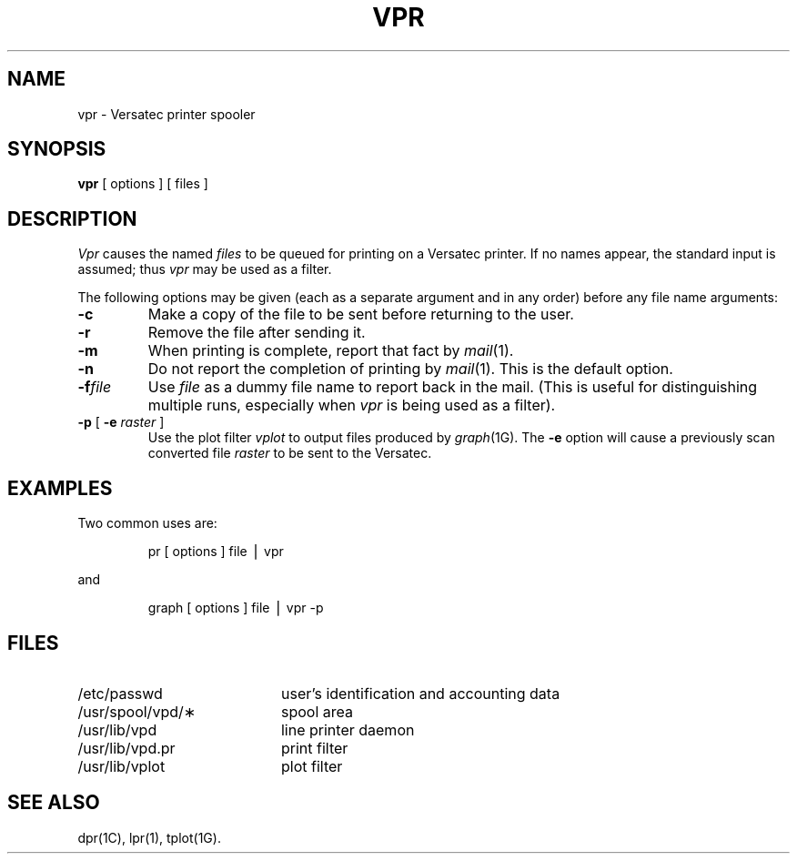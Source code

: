 .TH VPR 1 "DEC only"
.SH NAME
vpr \- Versatec printer spooler
.SH SYNOPSIS
.B vpr
[ options ] [ files ]
.SH DESCRIPTION
.I Vpr\^
causes the named
.I files\^
to be queued for printing
on a Versatec printer.
If no names appear, the standard input is assumed;
thus
.I vpr\^
may be used as a filter.
.PP
The following options may be given (each as a separate argument
and in any order)
before any file name arguments:
.PP
.PD 0
.TP 7
.B \-c
Make a copy of the file to be sent before returning to the user.
.TP 7
.B \-r
Remove the file after sending it.
.TP 7
.B \-m
When printing is complete, report that fact by
.IR mail (1).
.TP 7
.B \-n
Do not report the completion of printing by
.IR mail (1).
This is the default option.
.TP 7
.BI \-f file
Use
.I file
as a dummy file name to report back in the mail.
(This is useful for distinguishing multiple runs, especially when
.I vpr\^
is being used as a filter).
.TP 7
.BR \-p " [ \fB\-e\fP \fIraster\fP ]"
Use the plot filter
.I vplot\^
to output files produced by
.IR graph (1G).
The
.B \-e
option will cause
a previously scan converted file
.I raster\^
to be sent to the Versatec.
.PD
.SH EXAMPLES
Two common uses are:
.RS
.PP
pr [ options ] file \|\(bv vpr
.RE
.PP
and
.PP
.RS
graph [ options ] file \|\(bv vpr \-p
.RE
.PP
.SH FILES
.PD 0
.TP 20
/etc/passwd
user's identification and accounting data
.TP
/usr/spool/vpd/\(**
spool area
.TP
/usr/lib/vpd
line printer daemon
.TP
/usr/lib/vpd.pr
print filter
.TP
/usr/lib/vplot
plot filter
.PD
.SH SEE ALSO
dpr(1C), lpr(1), tplot(1G).
.\"	@(#)vpr.1	5.2 of 5/18/82
